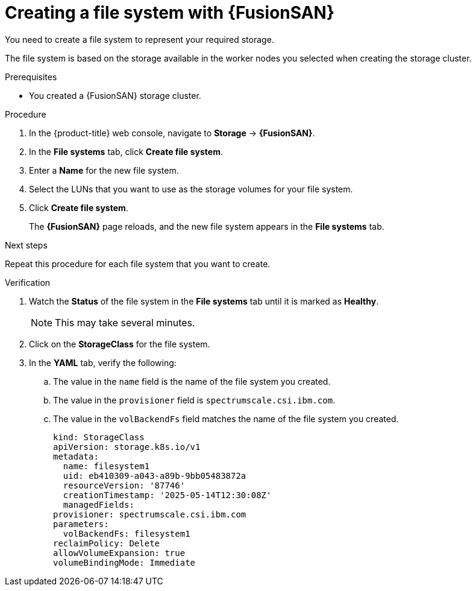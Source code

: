 // Module included in the following assemblies:
//
// * virt/fusion_access_SAN/install-configure-fusion-access-san.adoc

:_mod-docs-content-type: PROCEDURE
[id="creating-filesystem-fusion-access-san_{context}"]
= Creating a file system with {FusionSAN}

You need to create a file system to represent your required storage.

The file system is based on the storage available in the worker nodes you selected when creating the storage cluster.

.Prerequisites

* You created a {FusionSAN} storage cluster.

.Procedure

. In the {product-title} web console, navigate to *Storage* -> *{FusionSAN}*.

. In the *File systems* tab, click *Create file system*.

. Enter a *Name* for the new file system.

. Select the LUNs that you want to use as the storage volumes for your file system.

. Click *Create file system*. 
+
The *{FusionSAN}* page reloads, and the new file system appears in the *File systems* tab.

.Next steps

Repeat this procedure for each file system that you want to create.

.Verification

. Watch the *Status* of the file system in the *File systems* tab until it is marked as *Healthy*.
+
[NOTE]
====
This may take several minutes.
====

. Click on the *StorageClass* for the file system.

. In the *YAML* tab, verify the following:
+
.. The value in the `name` field is the name of the file system you created.
.. The value in the `provisioner` field is `spectrumscale.csi.ibm.com`.
.. The value in the `volBackendFs` field matches the name of the file system you created.
+
[source,yaml,subs="attributes+"]
----
kind: StorageClass
apiVersion: storage.k8s.io/v1
metadata:
  name: filesystem1
  uid: eb410309-a043-a89b-9bb05483872a
  resourceVersion: '87746'
  creationTimestamp: '2025-05-14T12:30:08Z'
  managedFields:
provisioner: spectrumscale.csi.ibm.com
parameters:
  volBackendFs: filesystem1
reclaimPolicy: Delete
allowVolumeExpansion: true
volumeBindingMode: Immediate
----
